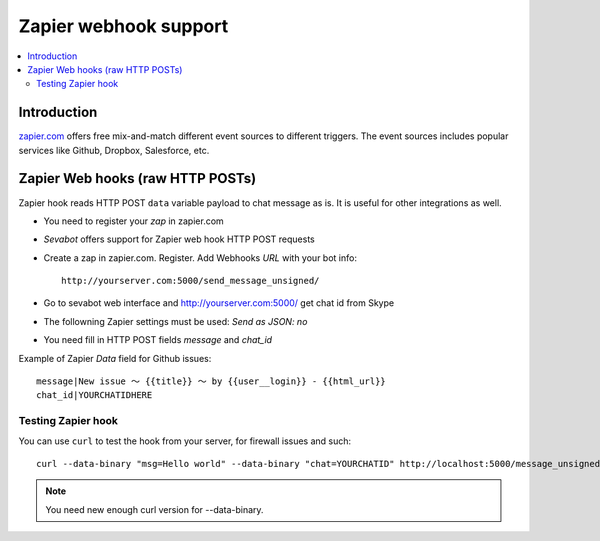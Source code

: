 ============================================================
Zapier webhook support
============================================================

.. contents:: :local:

Introduction
===============

`zapier.com <https://zapier.com/>`_ offers free mix-and-match
different event sources to different triggers. The event sources
includes popular services like Github, Dropbox, Salesforce, etc.

Zapier Web hooks (raw HTTP POSTs)
====================================

Zapier hook reads HTTP POST ``data`` variable payload to chat message as is.
It is useful for other integrations as well.

* You need to register your *zap* in zapier.com

* *Sevabot* offers support for Zapier web hook HTTP POST requests

* Create a zap in zapier.com. Register. Add Webhooks *URL* with your bot info::

    http://yourserver.com:5000/send_message_unsigned/

* Go to sevabot web interface and http://yourserver.com:5000/ get chat id from Skype

* The followning Zapier settings must be used: *Send as JSON: no*

* You need fill in HTTP POST fields *message* and *chat_id*

Example of Zapier *Data* field for Github issues::

    message|New issue 〜 {{title}} 〜 by {{user__login}} - {{html_url}}
    chat_id|YOURCHATIDHERE

Testing Zapier hook
---------------------

You can use ``curl`` to test the hook from your server, for firewall
issues and such::

    curl --data-binary "msg=Hello world" --data-binary "chat=YOURCHATID" http://localhost:5000/message_unsigned/

.. note::

    You need new enough curl version for --data-binary.
